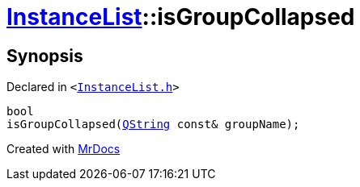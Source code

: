 [#InstanceList-isGroupCollapsed]
= xref:InstanceList.adoc[InstanceList]::isGroupCollapsed
:relfileprefix: ../
:mrdocs:


== Synopsis

Declared in `&lt;https://github.com/PrismLauncher/PrismLauncher/blob/develop/launcher/InstanceList.h#L106[InstanceList&period;h]&gt;`

[source,cpp,subs="verbatim,replacements,macros,-callouts"]
----
bool
isGroupCollapsed(xref:QString.adoc[QString] const& groupName);
----



[.small]#Created with https://www.mrdocs.com[MrDocs]#
